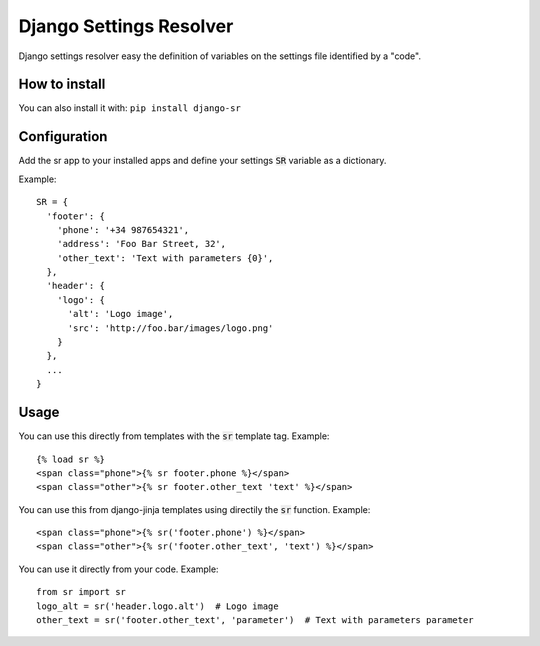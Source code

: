 Django Settings Resolver
========================

.. image:: https://travis-ci.org/jespino/django-sr.png?branch=master
    :target: https://travis-ci.org/jespino/django-sr

.. image:: https://coveralls.io/repos/jespino/django-sr/badge.png?branch=master
    :target: https://coveralls.io/r/jespino/django-sr?branch=master

.. image:: https://pypip.in/v/django-sr/badge.png
    :target: https://crate.io/packages/django-sr

.. image:: https://pypip.in/d/django-sr/badge.png
    :target: https://crate.io/packages/django-sr

Django settings resolver easy the definition of variables on the settings file
identified by a "code".

How to install
--------------

You can also install it with: ``pip install django-sr``


Configuration
-------------

Add the sr app to your installed apps and define your settings :code:`SR` variable as a dictionary.

Example::

  SR = {
    'footer': {
      'phone': '+34 987654321',
      'address': 'Foo Bar Street, 32',
      'other_text': 'Text with parameters {0}',
    },
    'header': {
      'logo': {
        'alt': 'Logo image',
        'src': 'http://foo.bar/images/logo.png'
      }
    },
    ...
  }

Usage
-----

You can use this directly from templates with the :code:`sr` template tag. Example::

  {% load sr %}
  <span class="phone">{% sr footer.phone %}</span>
  <span class="other">{% sr footer.other_text 'text' %}</span>

You can use this from django-jinja templates using directily the :code:`sr` function. Example::

  <span class="phone">{% sr('footer.phone') %}</span>
  <span class="other">{% sr('footer.other_text', 'text') %}</span>

You can use it directly from your code. Example::

  from sr import sr
  logo_alt = sr('header.logo.alt')  # Logo image
  other_text = sr('footer.other_text', 'parameter')  # Text with parameters parameter
